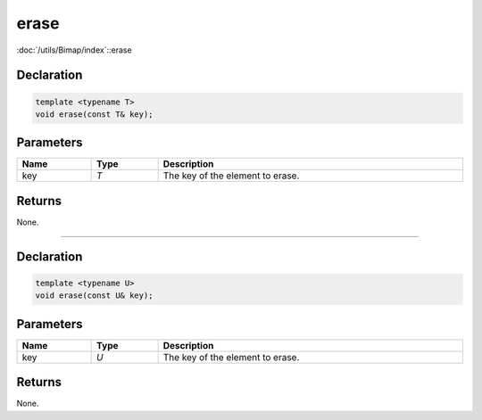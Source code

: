 erase
=====

:doc:`/utils/Bimap/index`::erase

Declaration
-----------

.. code-block:: cpp

	template <typename T>
	void erase(const T& key);

Parameters
----------

.. list-table::
	:width: 100%
	:header-rows: 1
	:class: code-table

	* - Name
	  - Type
	  - Description
	* - key
	  - *T*
	  - The key of the element to erase.

Returns
-------

None.

====

Declaration
-----------

.. code-block:: cpp

	template <typename U>
	void erase(const U& key);

Parameters
----------

.. list-table::
	:width: 100%
	:header-rows: 1
	:class: code-table

	* - Name
	  - Type
	  - Description
	* - key
	  - *U*
	  - The key of the element to erase.

Returns
-------

None.